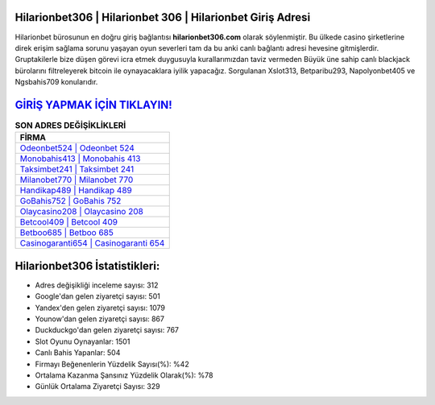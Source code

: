 ﻿Hilarionbet306 | Hilarionbet 306 | Hilarionbet Giriş Adresi
===================================

.. image:: images/hilarionbet-giris.jpg
   :width: 600
   
Hilarionbet bürosunun en doğru giriş bağlantısı **hilarionbet306.com** olarak söylenmiştir. Bu ülkede casino şirketlerine direk erişim sağlama sorunu yaşayan oyun severleri tam da bu anki canlı bağlantı adresi hevesine gitmişlerdir. Gruptakilerle bize düşen görevi icra etmek duygusuyla kurallarımızdan taviz vermeden Büyük üne sahip  canlı blackjack bürolarını filtreleyerek bitcoin ile oynayacaklara iyilik yapacağız. Sorgulanan Xslot313, Betparibu293, Napolyonbet405 ve Ngsbahis709 konularıdır.

`GİRİŞ YAPMAK İÇİN TIKLAYIN! <https://uclck.me/gonow>`_
==============

.. list-table:: **SON ADRES DEĞİŞİKLİKLERİ**
   :widths: 100
   :header-rows: 1

   * - FİRMA
   * - `Odeonbet524 | Odeonbet 524 <odeonbet524-odeonbet-524-odeonbet-giris-adresi.html>`_
   * - `Monobahis413 | Monobahis 413 <monobahis413-monobahis-413-monobahis-giris-adresi.html>`_
   * - `Taksimbet241 | Taksimbet 241 <taksimbet241-taksimbet-241-taksimbet-giris-adresi.html>`_	 
   * - `Milanobet770 | Milanobet 770 <milanobet770-milanobet-770-milanobet-giris-adresi.html>`_	 
   * - `Handikap489 | Handikap 489 <handikap489-handikap-489-handikap-giris-adresi.html>`_ 
   * - `GoBahis752 | GoBahis 752 <gobahis752-gobahis-752-gobahis-giris-adresi.html>`_
   * - `Olaycasino208 | Olaycasino 208 <olaycasino208-olaycasino-208-olaycasino-giris-adresi.html>`_	 
   * - `Betcool409 | Betcool 409 <betcool409-betcool-409-betcool-giris-adresi.html>`_
   * - `Betboo685 | Betboo 685 <betboo685-betboo-685-betboo-giris-adresi.html>`_
   * - `Casinogaranti654 | Casinogaranti 654 <casinogaranti654-casinogaranti-654-casinogaranti-giris-adresi.html>`_
	 
Hilarionbet306 İstatistikleri:
===================================	 
* Adres değişikliği inceleme sayısı: 312
* Google'dan gelen ziyaretçi sayısı: 501
* Yandex'den gelen ziyaretçi sayısı: 1079
* Younow'dan gelen ziyaretçi sayısı: 867
* Duckduckgo'dan gelen ziyaretçi sayısı: 767
* Slot Oyunu Oynayanlar: 1501
* Canlı Bahis Yapanlar: 504
* Firmayı Beğenenlerin Yüzdelik Sayısı(%): %42
* Ortalama Kazanma Şansınız Yüzdelik Olarak(%): %78
* Günlük Ortalama Ziyaretçi Sayısı: 329
